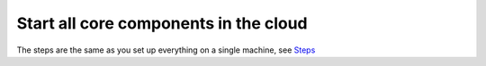 *****************************************
Start all core components in the cloud
*****************************************

The steps are the same as you set up everything on a single machine, see `Steps <setup.html#section>`__ 


